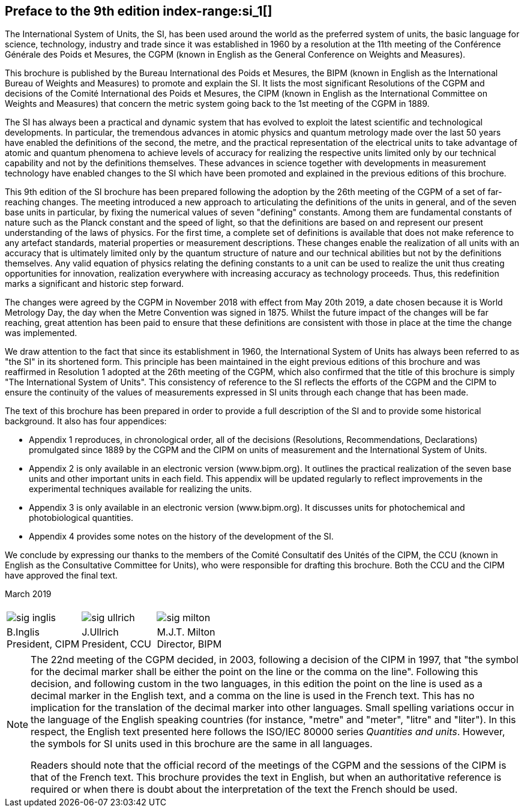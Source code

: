 [.preface]
== Preface to the 9th edition index-range:si_1[(((International System of Units (SI))))]

The International System of Units, the SI, has been used around the world as the preferred system of units, the basic language for science, technology, industry and trade since it was established in 1960 by a resolution at the 11th meeting of the Conférence Générale des Poids et Mesures, the CGPM (known in English as the General Conference on Weights and Measures).

This brochure is published by the Bureau International des Poids et Mesures, the BIPM (known in English as the International Bureau of Weights and Measures) to promote and explain the SI. It lists the most significant Resolutions of the CGPM and decisions of the Comité International des Poids et Mesures, the CIPM (known in English as the International Committee on Weights and Measures) that concern the ((metric system)) going back to the 1st meeting of the CGPM in 1889.
(((second (stem:["unitsml(s)"]))))

The SI has always been a practical and dynamic system that has evolved to exploit the latest scientific and technological developments. In particular, the tremendous advances in atomic physics and quantum metrology made over the last 50 years have enabled the definitions of the second, the metre, and the practical representation of the ((electrical units)) to take advantage of atomic and quantum phenomena to achieve levels of accuracy for realizing the respective units limited only by our technical capability and not by the definitions themselves. These advances in science together with developments in measurement technology have enabled changes to the SI which have been promoted and explained in the previous editions of this brochure.
(((fundamental constants (of physics))))

This 9th edition of the SI brochure has been prepared following the adoption by the 26th meeting of the CGPM of a set of far-reaching changes. The meeting introduced a new approach to articulating the definitions of the units in general, and of the seven base units(((base unit(s)))) in particular, by fixing the numerical values of seven "defining" constants. Among them are fundamental constants of nature such as the ((Planck constant)) and the speed of light, so that the definitions are based on and represent our present understanding of the laws of physics. For the first time, a complete set of definitions is available that does not make reference to any artefact standards, material properties or measurement descriptions. These changes enable the realization of all units with an accuracy that is ultimately limited only by the quantum structure of nature and our technical abilities but not by the definitions themselves. Any valid equation of physics relating the ((defining constants)) to a unit can be used to realize the unit thus creating opportunities for innovation, realization everywhere with increasing accuracy as technology proceeds. Thus, this redefinition marks a significant and historic step forward.

The changes were agreed by the CGPM in November 2018 with effect from May 20th 2019, a date chosen because it is World Metrology Day, the day when the ((Metre Convention))(((Convention du Mètre))) was signed in 1875. Whilst the future impact of the changes will be far reaching, great attention has been paid to ensure that these definitions are consistent with those in place at the time the change was implemented.

We draw attention to the fact that since its establishment in 1960, the International System of Units has always been referred to as "the SI" in its shortened form. This principle has been maintained in the eight previous editions of this brochure and was reaffirmed in Resolution 1 adopted at the 26th meeting of the CGPM, which also confirmed that the title of this brochure is simply "The International System of Units". This consistency of reference to the SI reflects the efforts of the CGPM and the CIPM to ensure the ((continuity)) of the values of measurements expressed in SI units through each change that has been made.

The text of this brochure has been prepared in order to provide a full description of the SI and to provide some historical background. It also has four appendices:

* Appendix 1 reproduces, in chronological order, all of the decisions (Resolutions, Recommendations, Declarations) promulgated since 1889 by the CGPM and the CIPM on units of measurement and the International System of Units.

* Appendix 2 is only available in an electronic version (www.bipm.org). It outlines the practical realization of the seven base units(((base unit(s)))) and other important units in each field. This appendix will be updated regularly to reflect improvements in the experimental techniques available for realizing the units.

* Appendix 3 is only available in an electronic version (www.bipm.org). It discusses units for photochemical and ((photobiological quantities)).

* Appendix 4 provides some notes on the history of the development of the SI.

We conclude by expressing our thanks to the members of the Comité Consultatif des Unités of the CIPM, the CCU (known in English as the Consultative Committee for Units), who were responsible for drafting this brochure. Both the CCU and the CIPM have approved the final text. [[si_1]]

[align=right]
March 2019

[%unnumbered]
|===
| | |
a|
[%unnumbered]
image::si-brochure/sig-inglis.jpg[]
a|
[%unnumbered]
image::si-brochure/sig-ullrich.jpg[]
a|
[%unnumbered]
image::si-brochure/sig-milton.jpg[]
^a| B.Inglis +
President, CIPM ^a| J.Ullrich +
President, CCU ^a| M.J.T. Milton +
Director, BIPM
|===


[NOTE,keep-separate=true]
====
The 22nd meeting of the CGPM decided, in 2003, following a decision of the CIPM in 1997, that "the symbol for the ((decimal marker)) shall be either the point on the line or the comma on the line". Following this decision, and following custom in the two languages, in this edition the point on the line is used as a ((decimal marker)) in the English text, and a comma on the line is used in the French text. This has no implication for the translation of the ((decimal marker)) into other languages. Small spelling variations occur in the language of the English speaking countries (for instance, "metre" and "meter", "litre" and "liter"). In this respect, the English text presented here follows the ((ISO/IEC 80000 series)) _Quantities and units_. However, the symbols for SI units used in this brochure are the same in all languages.

Readers should note that the official record of the meetings of the CGPM and the sessions of the CIPM is that of the French text. This brochure provides the text in English, but when an authoritative reference is required or when there is doubt about the interpretation of the text the French should be used.
====
